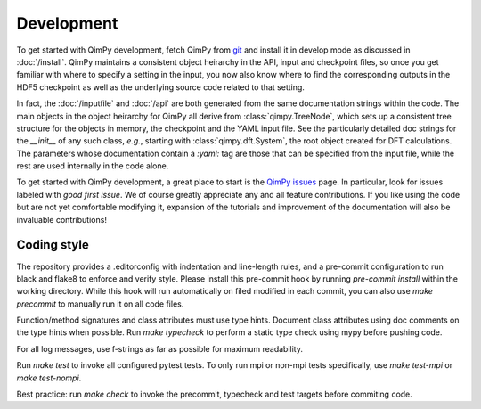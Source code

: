 Development
===========

To get started with QimPy development, fetch QimPy from
`git <https://github.com/shankar1729/qimpy>`_
and install it in develop mode as discussed in :doc:`/install`.
QimPy maintains a consistent object heirarchy in the API,
input and checkpoint files, so once you get familiar with
where to specify a setting in the input, you now also know
where to find the corresponding outputs in the HDF5 checkpoint
as well as the underlying source code related to that setting.

In fact, the :doc:`/inputfile` and :doc:`/api` are both generated
from the same documentation strings within the code.
The main objects in the object heirarchy for QimPy all derive from
:class:`qimpy.TreeNode`, which sets up a consistent tree structure for
the objects in memory, the checkpoint and the YAML input file.
See the particularly detailed doc strings for the `__init__` of
any such class, *e.g.*, starting with :class:`qimpy.dft.System`,
the root object created for DFT calculations.
The parameters whose documentation contain a `:yaml:` tag
are those that can be specified from the input file,
while the rest are used internally in the code alone.

To get started with QimPy development, a great place to start is the
`QimPy issues <https://github.com/shankar1729/qimpy/issues>`_ page.
In particular, look for issues labeled with `good first issue`.
We of course greatly appreciate any and all feature contributions.
If you like using the code but are not yet comfortable modifying it,
expansion of the tutorials and improvement of the documentation
will also be invaluable contributions!


Coding style
------------

The repository provides a .editorconfig with indentation and line-length rules,
and a pre-commit configuration to run black and flake8 to enforce and verify style.
Please install this pre-commit hook by running `pre-commit install`
within the working directory.
While this hook will run automatically on filed modified in each commit,
you can also use `make precommit` to manually run it on all code files.

Function/method signatures and class attributes must use type hints.
Document class attributes using doc comments on the type hints when possible.
Run `make typecheck` to perform a static type check using mypy before pushing code.

For all log messages, use f-strings as far as possible for maximum readability.

Run `make test` to invoke all configured pytest tests. To only run mpi or
non-mpi tests specifically, use `make test-mpi` or `make test-nompi`.

Best practice: run `make check` to invoke the precommit, typecheck
and test targets before commiting code.
